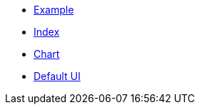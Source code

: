 * xref:example.adoc[Example]
* xref:index.adoc[Index]
* xref:chart.adoc[Chart]
* xref:ui.adoc[Default UI]

